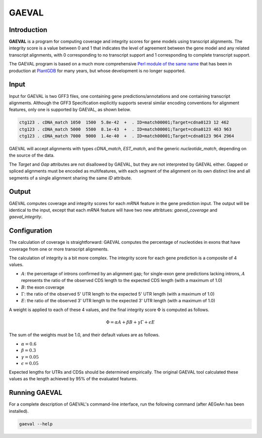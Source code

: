 GAEVAL
======

Introduction
------------

**GAEVAL** is a program for computing coverage and integrity scores for gene
models using transcript alignments. The integrity score is a value between 0 and
1 that indicates the level of agreement between the gene model and any related
transcript alignments, with 0 corresponding to no transcript support and 1
corresponding to complete transcript support.

The GAEVAL program is based on a much more comprehensive `Perl module of the
same name`_ that has been in production at `PlantGDB`_ for many years, but whose
development is no longer supported.

.. _`Perl module of the same name`: http://www.plantgdb.org/GAEVAL/docs/index.html
.. _`PlantGDB`: http://www.plantgdb.org/

Input
-----

Input for GAEVAL is two GFF3 files, one containing gene predictions/annotations
and one containing transcript alignments. Although the GFF3 Specification
explicitly supports several similar encoding conventions for alignment features,
only one is supported by GAEVAL, as shown below.

.. code-block:: gff3

    ctg123 . cDNA_match 1050  1500  5.8e-42  +  . ID=match00001;Target=cdna0123 12 462
    ctg123 . cDNA_match 5000  5500  8.1e-43  +  . ID=match00001;Target=cdna0123 463 963
    ctg123 . cDNA_match 7000  9000  1.4e-40  +  . ID=match00001;Target=cdna0123 964 2964

GAEVAL will accept alignments with types `cDNA_match`, `EST_match`, and the
generic `nucleotide_match`, depending on the source of the data.

The `Target` and `Gap` attributes are not disallowed by GAEVAL, but they are not
interpreted by GAEVAL either. Gapped or spliced alignments must be encoded as
multifeatures, with each segment of the alignment on its own distinct line and
all segments of a single alignment sharing the same `ID` attribute.

Output
------

GAEVAL computes coverage and integrity scores for each `mRNA` feature in the
gene prediction input. The output will be identical to the input, except that
each `mRNA` feature will have two new attribtues: `gaeval_coverage` and
`gaeval_integrity`.

Configuration
-------------

The calculation of coverage is straightforward: GAEVAL computes the percentage
of nucleotides in exons that have coverage from one or more transcript
alignments.

The calculation of integrity is a bit more complex. The integrity score for each
gene prediction is a composite of 4 values.

* :math:`A`: the percentage of introns confirmed by an alignment gap; for
  single-exon gene predictions lacking introns, :math:`A` represents the ratio
  of the observed CDS length to the expected CDS length (with a maximum of 1.0)
* :math:`B`: the exon coverage
* :math:`\Gamma`: the ratio of the observed 5' UTR length to the expected 5' UTR
  length (with a maximum of 1.0)
* :math:`E`: the ratio of the observed 3' UTR length to the expected 3' UTR
  length (with a maximum of 1.0)

A weight is applied to each of these 4 values, and the final integrity score
:math:`\Phi` is computed as follows.

.. math::

   \Phi = \alpha A + \beta B + \gamma \Gamma + \epsilon E

The sum of the weights must be 1.0, and their default values are as follows.

* :math:`\alpha = 0.6`
* :math:`\beta = 0.3`
* :math:`\gamma = 0.05`
* :math:`\epsilon = 0.05`

Expected lengths for UTRs and CDSs should be determined empirically. The
original GAEVAL tool calculated these values as the length achieved by 95% of
the evaluated features.

Running GAEVAL
--------------

For a complete description of GAEVAL's command-line interface, run the
following command (after AEGeAn has been installed).

.. code-block:: bash

    gaeval --help
